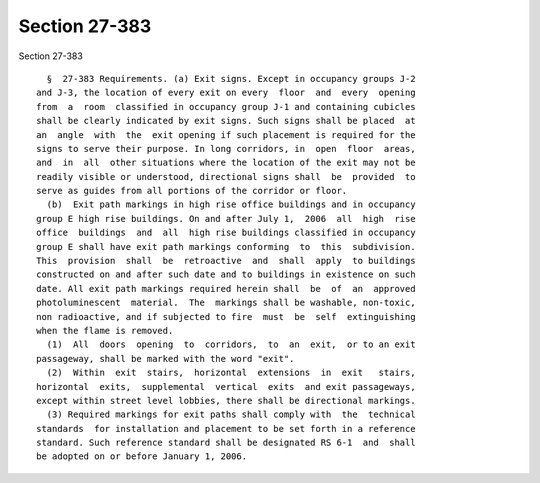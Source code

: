 Section 27-383
==============

Section 27-383 ::    
        
     
        §  27-383 Requirements. (a) Exit signs. Except in occupancy groups J-2
      and J-3, the location of every exit on every  floor  and  every  opening
      from  a  room  classified in occupancy group J-1 and containing cubicles
      shall be clearly indicated by exit signs. Such signs shall be placed  at
      an  angle  with  the  exit opening if such placement is required for the
      signs to serve their purpose. In long corridors, in  open  floor  areas,
      and  in  all  other situations where the location of the exit may not be
      readily visible or understood, directional signs shall  be  provided  to
      serve as guides from all portions of the corridor or floor.
        (b)  Exit path markings in high rise office buildings and in occupancy
      group E high rise buildings. On and after July 1,  2006  all  high  rise
      office  buildings  and  all  high rise buildings classified in occupancy
      group E shall have exit path markings conforming  to  this  subdivision.
      This  provision  shall  be  retroactive  and  shall  apply  to buildings
      constructed on and after such date and to buildings in existence on such
      date. All exit path markings required herein shall  be  of  an  approved
      photoluminescent  material.  The  markings shall be washable, non-toxic,
      non radioactive, and if subjected to fire  must  be  self  extinguishing
      when the flame is removed.
        (1)  All  doors  opening  to  corridors,  to  an  exit,  or to an exit
      passageway, shall be marked with the word "exit".
        (2)  Within  exit  stairs,  horizontal  extensions  in  exit   stairs,
      horizontal  exits,  supplemental  vertical  exits  and exit passageways,
      except within street level lobbies, there shall be directional markings.
        (3) Required markings for exit paths shall comply with  the  technical
      standards  for installation and placement to be set forth in a reference
      standard. Such reference standard shall be designated RS 6-1  and  shall
      be adopted on or before January 1, 2006.
    
    
    
    
    
    
    